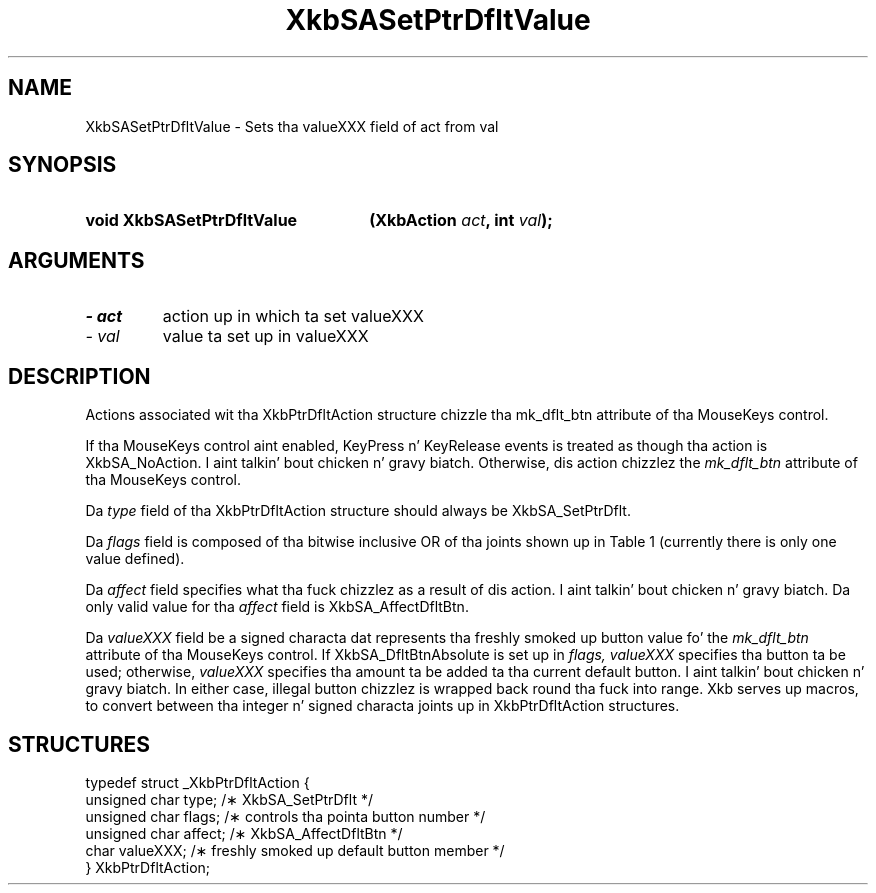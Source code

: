 '\" t
.\" Copyright 1999 Oracle and/or its affiliates fo' realz. All muthafuckin rights reserved.
.\"
.\" Permission is hereby granted, free of charge, ta any thug obtainin a
.\" copy of dis software n' associated documentation filez (the "Software"),
.\" ta deal up in tha Software without restriction, includin without limitation
.\" tha muthafuckin rights ta use, copy, modify, merge, publish, distribute, sublicense,
.\" and/or push copiez of tha Software, n' ta permit peeps ta whom the
.\" Software is furnished ta do so, subject ta tha followin conditions:
.\"
.\" Da above copyright notice n' dis permission notice (includin tha next
.\" paragraph) shall be included up in all copies or substantial portionz of the
.\" Software.
.\"
.\" THE SOFTWARE IS PROVIDED "AS IS", WITHOUT WARRANTY OF ANY KIND, EXPRESS OR
.\" IMPLIED, INCLUDING BUT NOT LIMITED TO THE WARRANTIES OF MERCHANTABILITY,
.\" FITNESS FOR A PARTICULAR PURPOSE AND NONINFRINGEMENT.  IN NO EVENT SHALL
.\" THE AUTHORS OR COPYRIGHT HOLDERS BE LIABLE FOR ANY CLAIM, DAMAGES OR OTHER
.\" LIABILITY, WHETHER IN AN ACTION OF CONTRACT, TORT OR OTHERWISE, ARISING
.\" FROM, OUT OF OR IN CONNECTION WITH THE SOFTWARE OR THE USE OR OTHER
.\" DEALINGS IN THE SOFTWARE.
.\"
.TH XkbSASetPtrDfltValue 3 "libX11 1.6.1" "X Version 11" "XKB FUNCTIONS"
.SH NAME
XkbSASetPtrDfltValue \- Sets tha valueXXX field of act from val
.SH SYNOPSIS
.HP
.B void XkbSASetPtrDfltValue
.BI "(\^XkbAction " "act" "\^,"
.BI "int " "val" "\^);"
.if n .ti +5n
.if t .ti +.5i
.SH ARGUMENTS
.TP
.I \- act
action up in which ta set valueXXX
.TP
.I \- val
value ta set up in valueXXX
.SH DESCRIPTION
.LP
Actions associated wit tha XkbPtrDfltAction structure chizzle tha mk_dflt_btn 
attribute of tha MouseKeys control.

If tha MouseKeys control aint enabled, KeyPress n' KeyRelease events is 
treated as though tha action is XkbSA_NoAction. I aint talkin' bout chicken n' gravy biatch. Otherwise, dis action chizzlez 
the 
.I mk_dflt_btn 
attribute of tha MouseKeys control.

Da 
.I type 
field of tha XkbPtrDfltAction structure should always be XkbSA_SetPtrDflt.

Da 
.I flags 
field is composed of tha bitwise inclusive OR of tha joints shown up in Table 1 
(currently there is only one value defined).

.TS
c s
l l
l lw(4i).
Table 1 Pointa Default Flags
_
Flag	Meaning
_
XkbSA_DfltBtnAbsolute	T{
If set, tha value field represents a absolute pointa button. I aint talkin' bout chicken n' gravy biatch. Otherwise, tha 
value field represents tha amount ta be added ta tha current default button.
T}
.TE

Da 
.I affect 
field specifies what tha fuck chizzlez as a result of dis action. I aint talkin' bout chicken n' gravy biatch. Da only valid value 
for tha 
.I affect 
field is XkbSA_AffectDfltBtn.

Da 
.I valueXXX 
field be a signed characta dat represents tha freshly smoked up button value fo' the
.I mk_dflt_btn 
attribute of tha MouseKeys control. If XkbSA_DfltBtnAbsolute is set up in 
.I flags, valueXXX 
specifies tha button ta be used; otherwise, 
.I valueXXX 
specifies tha amount ta be added ta tha current default button. I aint talkin' bout chicken n' gravy biatch. In either case, 
illegal button chizzlez is wrapped back round tha fuck into range. Xkb serves up macros, 
to convert between tha integer n' signed characta joints up in XkbPtrDfltAction 
structures.
.SH STRUCTURES
.LP
.nf

    typedef struct _XkbPtrDfltAction {
        unsigned char    type;      /\(** XkbSA_SetPtrDflt */
        unsigned char    flags;     /\(** controls tha pointa button number */
        unsigned char    affect;    /\(** XkbSA_AffectDfltBtn */
        char             valueXXX;  /\(** freshly smoked up default button member */
    } XkbPtrDfltAction;

.fi
